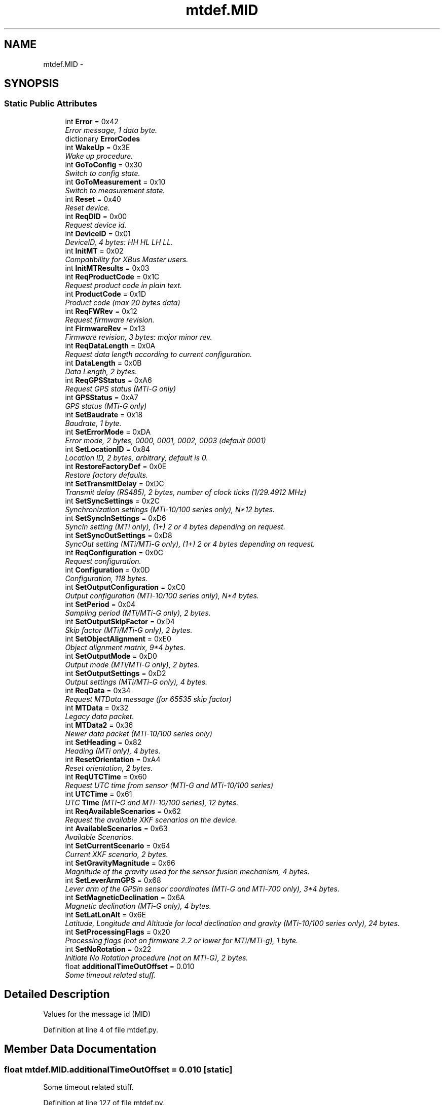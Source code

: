 .TH "mtdef.MID" 3 "Fri May 22 2020" "Autoware_Doxygen" \" -*- nroff -*-
.ad l
.nh
.SH NAME
mtdef.MID \- 
.SH SYNOPSIS
.br
.PP
.SS "Static Public Attributes"

.in +1c
.ti -1c
.RI "int \fBError\fP = 0x42"
.br
.RI "\fIError message, 1 data byte\&. \fP"
.ti -1c
.RI "dictionary \fBErrorCodes\fP"
.br
.ti -1c
.RI "int \fBWakeUp\fP = 0x3E"
.br
.RI "\fIWake up procedure\&. \fP"
.ti -1c
.RI "int \fBGoToConfig\fP = 0x30"
.br
.RI "\fISwitch to config state\&. \fP"
.ti -1c
.RI "int \fBGoToMeasurement\fP = 0x10"
.br
.RI "\fISwitch to measurement state\&. \fP"
.ti -1c
.RI "int \fBReset\fP = 0x40"
.br
.RI "\fIReset device\&. \fP"
.ti -1c
.RI "int \fBReqDID\fP = 0x00"
.br
.RI "\fIRequest device id\&. \fP"
.ti -1c
.RI "int \fBDeviceID\fP = 0x01"
.br
.RI "\fIDeviceID, 4 bytes: HH HL LH LL\&. \fP"
.ti -1c
.RI "int \fBInitMT\fP = 0x02"
.br
.RI "\fICompatibility for XBus Master users\&. \fP"
.ti -1c
.RI "int \fBInitMTResults\fP = 0x03"
.br
.ti -1c
.RI "int \fBReqProductCode\fP = 0x1C"
.br
.RI "\fIRequest product code in plain text\&. \fP"
.ti -1c
.RI "int \fBProductCode\fP = 0x1D"
.br
.RI "\fIProduct code (max 20 bytes data) \fP"
.ti -1c
.RI "int \fBReqFWRev\fP = 0x12"
.br
.RI "\fIRequest firmware revision\&. \fP"
.ti -1c
.RI "int \fBFirmwareRev\fP = 0x13"
.br
.RI "\fIFirmware revision, 3 bytes: major minor rev\&. \fP"
.ti -1c
.RI "int \fBReqDataLength\fP = 0x0A"
.br
.RI "\fIRequest data length according to current configuration\&. \fP"
.ti -1c
.RI "int \fBDataLength\fP = 0x0B"
.br
.RI "\fIData Length, 2 bytes\&. \fP"
.ti -1c
.RI "int \fBReqGPSStatus\fP = 0xA6"
.br
.RI "\fIRequest GPS status (MTi-G only) \fP"
.ti -1c
.RI "int \fBGPSStatus\fP = 0xA7"
.br
.RI "\fIGPS status (MTi-G only) \fP"
.ti -1c
.RI "int \fBSetBaudrate\fP = 0x18"
.br
.RI "\fIBaudrate, 1 byte\&. \fP"
.ti -1c
.RI "int \fBSetErrorMode\fP = 0xDA"
.br
.RI "\fIError mode, 2 bytes, 0000, 0001, 0002, 0003 (default 0001) \fP"
.ti -1c
.RI "int \fBSetLocationID\fP = 0x84"
.br
.RI "\fILocation ID, 2 bytes, arbitrary, default is 0\&. \fP"
.ti -1c
.RI "int \fBRestoreFactoryDef\fP = 0x0E"
.br
.RI "\fIRestore factory defaults\&. \fP"
.ti -1c
.RI "int \fBSetTransmitDelay\fP = 0xDC"
.br
.RI "\fITransmit delay (RS485), 2 bytes, number of clock ticks (1/29\&.4912 MHz) \fP"
.ti -1c
.RI "int \fBSetSyncSettings\fP = 0x2C"
.br
.RI "\fISynchronization settings (MTi-10/100 series only), N*12 bytes\&. \fP"
.ti -1c
.RI "int \fBSetSyncInSettings\fP = 0xD6"
.br
.RI "\fISyncIn setting (MTi only), (1+) 2 or 4 bytes depending on request\&. \fP"
.ti -1c
.RI "int \fBSetSyncOutSettings\fP = 0xD8"
.br
.RI "\fISyncOut setting (MTi/MTi-G only), (1+) 2 or 4 bytes depending on request\&. \fP"
.ti -1c
.RI "int \fBReqConfiguration\fP = 0x0C"
.br
.RI "\fIRequest configuration\&. \fP"
.ti -1c
.RI "int \fBConfiguration\fP = 0x0D"
.br
.RI "\fIConfiguration, 118 bytes\&. \fP"
.ti -1c
.RI "int \fBSetOutputConfiguration\fP = 0xC0"
.br
.RI "\fIOutput configuration (MTi-10/100 series only), N*4 bytes\&. \fP"
.ti -1c
.RI "int \fBSetPeriod\fP = 0x04"
.br
.RI "\fISampling period (MTi/MTi-G only), 2 bytes\&. \fP"
.ti -1c
.RI "int \fBSetOutputSkipFactor\fP = 0xD4"
.br
.RI "\fISkip factor (MTi/MTi-G only), 2 bytes\&. \fP"
.ti -1c
.RI "int \fBSetObjectAlignment\fP = 0xE0"
.br
.RI "\fIObject alignment matrix, 9*4 bytes\&. \fP"
.ti -1c
.RI "int \fBSetOutputMode\fP = 0xD0"
.br
.RI "\fIOutput mode (MTi/MTi-G only), 2 bytes\&. \fP"
.ti -1c
.RI "int \fBSetOutputSettings\fP = 0xD2"
.br
.RI "\fIOutput settings (MTi/MTi-G only), 4 bytes\&. \fP"
.ti -1c
.RI "int \fBReqData\fP = 0x34"
.br
.RI "\fIRequest MTData message (for 65535 skip factor) \fP"
.ti -1c
.RI "int \fBMTData\fP = 0x32"
.br
.RI "\fILegacy data packet\&. \fP"
.ti -1c
.RI "int \fBMTData2\fP = 0x36"
.br
.RI "\fINewer data packet (MTi-10/100 series only) \fP"
.ti -1c
.RI "int \fBSetHeading\fP = 0x82"
.br
.RI "\fIHeading (MTi only), 4 bytes\&. \fP"
.ti -1c
.RI "int \fBResetOrientation\fP = 0xA4"
.br
.RI "\fIReset orientation, 2 bytes\&. \fP"
.ti -1c
.RI "int \fBReqUTCTime\fP = 0x60"
.br
.RI "\fIRequest UTC time from sensor (MTI-G and MTi-10/100 series) \fP"
.ti -1c
.RI "int \fBUTCTime\fP = 0x61"
.br
.RI "\fIUTC \fBTime\fP (MTI-G and MTi-10/100 series), 12 bytes\&. \fP"
.ti -1c
.RI "int \fBReqAvailableScenarios\fP = 0x62"
.br
.RI "\fIRequest the available XKF scenarios on the device\&. \fP"
.ti -1c
.RI "int \fBAvailableScenarios\fP = 0x63"
.br
.RI "\fIAvailable Scenarios\&. \fP"
.ti -1c
.RI "int \fBSetCurrentScenario\fP = 0x64"
.br
.RI "\fICurrent XKF scenario, 2 bytes\&. \fP"
.ti -1c
.RI "int \fBSetGravityMagnitude\fP = 0x66"
.br
.RI "\fIMagnitude of the gravity used for the sensor fusion mechanism, 4 bytes\&. \fP"
.ti -1c
.RI "int \fBSetLeverArmGPS\fP = 0x68"
.br
.RI "\fILever arm of the GPSin sensor coordinates (MTi-G and MTi-700 only), 3*4 bytes\&. \fP"
.ti -1c
.RI "int \fBSetMagneticDeclination\fP = 0x6A"
.br
.RI "\fIMagnetic declination (MTi-G only), 4 bytes\&. \fP"
.ti -1c
.RI "int \fBSetLatLonAlt\fP = 0x6E"
.br
.RI "\fILatitude, Longitude and Altitude for local declination and gravity (MTi-10/100 series only), 24 bytes\&. \fP"
.ti -1c
.RI "int \fBSetProcessingFlags\fP = 0x20"
.br
.RI "\fIProcessing flags (not on firmware 2\&.2 or lower for MTi/MTi-g), 1 byte\&. \fP"
.ti -1c
.RI "int \fBSetNoRotation\fP = 0x22"
.br
.RI "\fIInitiate No Rotation procedure (not on MTi-G), 2 bytes\&. \fP"
.ti -1c
.RI "float \fBadditionalTimeOutOffset\fP = 0\&.010"
.br
.RI "\fISome timeout related stuff\&. \fP"
.in -1c
.SH "Detailed Description"
.PP 

.PP
.nf
Values for the message id (MID)
.fi
.PP
 
.PP
Definition at line 4 of file mtdef\&.py\&.
.SH "Member Data Documentation"
.PP 
.SS "float mtdef\&.MID\&.additionalTimeOutOffset = 0\&.010\fC [static]\fP"

.PP
Some timeout related stuff\&. 
.PP
Definition at line 127 of file mtdef\&.py\&.
.SS "int mtdef\&.MID\&.AvailableScenarios = 0x63\fC [static]\fP"

.PP
Available Scenarios\&. 
.PP
Definition at line 109 of file mtdef\&.py\&.
.SS "int mtdef\&.MID\&.Configuration = 0x0D\fC [static]\fP"

.PP
Configuration, 118 bytes\&. 
.PP
Definition at line 75 of file mtdef\&.py\&.
.SS "int mtdef\&.MID\&.DataLength = 0x0B\fC [static]\fP"

.PP
Data Length, 2 bytes\&. 
.PP
Definition at line 45 of file mtdef\&.py\&.
.SS "int mtdef\&.MID\&.DeviceID = 0x01\fC [static]\fP"

.PP
DeviceID, 4 bytes: HH HL LH LL\&. 
.PP
Definition at line 30 of file mtdef\&.py\&.
.SS "int mtdef\&.MID\&.Error = 0x42\fC [static]\fP"

.PP
Error message, 1 data byte\&. 
.PP
Definition at line 7 of file mtdef\&.py\&.
.SS "dictionary mtdef\&.MID\&.ErrorCodes\fC [static]\fP"
\fBInitial value:\fP
.PP
.nf
1 = {
2         0x03: "Invalid period",
3         0x04: "Invalid message",
4         0x1E: "Timer overflow",
5         0x20: "Invalid baudrate",
6         0x21: "Invalid parameter"
7     }
.fi
.PP
Definition at line 8 of file mtdef\&.py\&.
.SS "int mtdef\&.MID\&.FirmwareRev = 0x13\fC [static]\fP"

.PP
Firmware revision, 3 bytes: major minor rev\&. 
.PP
Definition at line 41 of file mtdef\&.py\&.
.SS "int mtdef\&.MID\&.GoToConfig = 0x30\fC [static]\fP"

.PP
Switch to config state\&. 
.PP
Definition at line 20 of file mtdef\&.py\&.
.SS "int mtdef\&.MID\&.GoToMeasurement = 0x10\fC [static]\fP"

.PP
Switch to measurement state\&. 
.PP
Definition at line 22 of file mtdef\&.py\&.
.SS "int mtdef\&.MID\&.GPSStatus = 0xA7\fC [static]\fP"

.PP
GPS status (MTi-G only) 
.PP
Definition at line 49 of file mtdef\&.py\&.
.SS "int mtdef\&.MID\&.InitMT = 0x02\fC [static]\fP"

.PP
Compatibility for XBus Master users\&. 
.PP
Definition at line 32 of file mtdef\&.py\&.
.SS "int mtdef\&.MID\&.InitMTResults = 0x03\fC [static]\fP"

.PP
Definition at line 33 of file mtdef\&.py\&.
.SS "int mtdef\&.MID\&.MTData = 0x32\fC [static]\fP"

.PP
Legacy data packet\&. 
.PP
Definition at line 93 of file mtdef\&.py\&.
.SS "int mtdef\&.MID\&.MTData2 = 0x36\fC [static]\fP"

.PP
Newer data packet (MTi-10/100 series only) 
.PP
Definition at line 95 of file mtdef\&.py\&.
.SS "int mtdef\&.MID\&.ProductCode = 0x1D\fC [static]\fP"

.PP
Product code (max 20 bytes data) 
.PP
Definition at line 37 of file mtdef\&.py\&.
.SS "int mtdef\&.MID\&.ReqAvailableScenarios = 0x62\fC [static]\fP"

.PP
Request the available XKF scenarios on the device\&. 
.PP
Definition at line 107 of file mtdef\&.py\&.
.SS "int mtdef\&.MID\&.ReqConfiguration = 0x0C\fC [static]\fP"

.PP
Request configuration\&. 
.PP
Definition at line 73 of file mtdef\&.py\&.
.SS "int mtdef\&.MID\&.ReqData = 0x34\fC [static]\fP"

.PP
Request MTData message (for 65535 skip factor) 
.PP
Definition at line 91 of file mtdef\&.py\&.
.SS "int mtdef\&.MID\&.ReqDataLength = 0x0A\fC [static]\fP"

.PP
Request data length according to current configuration\&. 
.PP
Definition at line 43 of file mtdef\&.py\&.
.SS "int mtdef\&.MID\&.ReqDID = 0x00\fC [static]\fP"

.PP
Request device id\&. 
.PP
Definition at line 28 of file mtdef\&.py\&.
.SS "int mtdef\&.MID\&.ReqFWRev = 0x12\fC [static]\fP"

.PP
Request firmware revision\&. 
.PP
Definition at line 39 of file mtdef\&.py\&.
.SS "int mtdef\&.MID\&.ReqGPSStatus = 0xA6\fC [static]\fP"

.PP
Request GPS status (MTi-G only) 
.PP
Definition at line 47 of file mtdef\&.py\&.
.SS "int mtdef\&.MID\&.ReqProductCode = 0x1C\fC [static]\fP"

.PP
Request product code in plain text\&. 
.PP
Definition at line 35 of file mtdef\&.py\&.
.SS "int mtdef\&.MID\&.ReqUTCTime = 0x60\fC [static]\fP"

.PP
Request UTC time from sensor (MTI-G and MTi-10/100 series) 
.PP
Definition at line 103 of file mtdef\&.py\&.
.SS "int mtdef\&.MID\&.Reset = 0x40\fC [static]\fP"

.PP
Reset device\&. 
.PP
Definition at line 24 of file mtdef\&.py\&.
.SS "int mtdef\&.MID\&.ResetOrientation = 0xA4\fC [static]\fP"

.PP
Reset orientation, 2 bytes\&. 
.PP
Definition at line 101 of file mtdef\&.py\&.
.SS "int mtdef\&.MID\&.RestoreFactoryDef = 0x0E\fC [static]\fP"

.PP
Restore factory defaults\&. 
.PP
Definition at line 59 of file mtdef\&.py\&.
.SS "int mtdef\&.MID\&.SetBaudrate = 0x18\fC [static]\fP"

.PP
Baudrate, 1 byte\&. 
.PP
Definition at line 53 of file mtdef\&.py\&.
.SS "int mtdef\&.MID\&.SetCurrentScenario = 0x64\fC [static]\fP"

.PP
Current XKF scenario, 2 bytes\&. 
.PP
Definition at line 111 of file mtdef\&.py\&.
.SS "int mtdef\&.MID\&.SetErrorMode = 0xDA\fC [static]\fP"

.PP
Error mode, 2 bytes, 0000, 0001, 0002, 0003 (default 0001) 
.PP
Definition at line 55 of file mtdef\&.py\&.
.SS "int mtdef\&.MID\&.SetGravityMagnitude = 0x66\fC [static]\fP"

.PP
Magnitude of the gravity used for the sensor fusion mechanism, 4 bytes\&. 
.PP
Definition at line 113 of file mtdef\&.py\&.
.SS "int mtdef\&.MID\&.SetHeading = 0x82\fC [static]\fP"

.PP
Heading (MTi only), 4 bytes\&. 
.PP
Definition at line 99 of file mtdef\&.py\&.
.SS "int mtdef\&.MID\&.SetLatLonAlt = 0x6E\fC [static]\fP"

.PP
Latitude, Longitude and Altitude for local declination and gravity (MTi-10/100 series only), 24 bytes\&. 
.PP
Definition at line 120 of file mtdef\&.py\&.
.SS "int mtdef\&.MID\&.SetLeverArmGPS = 0x68\fC [static]\fP"

.PP
Lever arm of the GPSin sensor coordinates (MTi-G and MTi-700 only), 3*4 bytes\&. 
.PP
Definition at line 115 of file mtdef\&.py\&.
.SS "int mtdef\&.MID\&.SetLocationID = 0x84\fC [static]\fP"

.PP
Location ID, 2 bytes, arbitrary, default is 0\&. 
.PP
Definition at line 57 of file mtdef\&.py\&.
.SS "int mtdef\&.MID\&.SetMagneticDeclination = 0x6A\fC [static]\fP"

.PP
Magnetic declination (MTi-G only), 4 bytes\&. 
.PP
Definition at line 117 of file mtdef\&.py\&.
.SS "int mtdef\&.MID\&.SetNoRotation = 0x22\fC [static]\fP"

.PP
Initiate No Rotation procedure (not on MTi-G), 2 bytes\&. 
.PP
Definition at line 124 of file mtdef\&.py\&.
.SS "int mtdef\&.MID\&.SetObjectAlignment = 0xE0\fC [static]\fP"

.PP
Object alignment matrix, 9*4 bytes\&. 
.PP
Definition at line 83 of file mtdef\&.py\&.
.SS "int mtdef\&.MID\&.SetOutputConfiguration = 0xC0\fC [static]\fP"

.PP
Output configuration (MTi-10/100 series only), N*4 bytes\&. 
.PP
Definition at line 77 of file mtdef\&.py\&.
.SS "int mtdef\&.MID\&.SetOutputMode = 0xD0\fC [static]\fP"

.PP
Output mode (MTi/MTi-G only), 2 bytes\&. 
.PP
Definition at line 85 of file mtdef\&.py\&.
.SS "int mtdef\&.MID\&.SetOutputSettings = 0xD2\fC [static]\fP"

.PP
Output settings (MTi/MTi-G only), 4 bytes\&. 
.PP
Definition at line 87 of file mtdef\&.py\&.
.SS "int mtdef\&.MID\&.SetOutputSkipFactor = 0xD4\fC [static]\fP"

.PP
Skip factor (MTi/MTi-G only), 2 bytes\&. 
.PP
Definition at line 81 of file mtdef\&.py\&.
.SS "int mtdef\&.MID\&.SetPeriod = 0x04\fC [static]\fP"

.PP
Sampling period (MTi/MTi-G only), 2 bytes\&. 
.PP
Definition at line 79 of file mtdef\&.py\&.
.SS "int mtdef\&.MID\&.SetProcessingFlags = 0x20\fC [static]\fP"

.PP
Processing flags (not on firmware 2\&.2 or lower for MTi/MTi-g), 1 byte\&. 
.PP
Definition at line 122 of file mtdef\&.py\&.
.SS "int mtdef\&.MID\&.SetSyncInSettings = 0xD6\fC [static]\fP"

.PP
SyncIn setting (MTi only), (1+) 2 or 4 bytes depending on request\&. 
.PP
Definition at line 67 of file mtdef\&.py\&.
.SS "int mtdef\&.MID\&.SetSyncOutSettings = 0xD8\fC [static]\fP"

.PP
SyncOut setting (MTi/MTi-G only), (1+) 2 or 4 bytes depending on request\&. 
.PP
Definition at line 69 of file mtdef\&.py\&.
.SS "int mtdef\&.MID\&.SetSyncSettings = 0x2C\fC [static]\fP"

.PP
Synchronization settings (MTi-10/100 series only), N*12 bytes\&. 
.PP
Definition at line 65 of file mtdef\&.py\&.
.SS "int mtdef\&.MID\&.SetTransmitDelay = 0xDC\fC [static]\fP"

.PP
Transmit delay (RS485), 2 bytes, number of clock ticks (1/29\&.4912 MHz) 
.PP
Definition at line 61 of file mtdef\&.py\&.
.SS "int mtdef\&.MID\&.UTCTime = 0x61\fC [static]\fP"

.PP
UTC \fBTime\fP (MTI-G and MTi-10/100 series), 12 bytes\&. 
.PP
Definition at line 105 of file mtdef\&.py\&.
.SS "int mtdef\&.MID\&.WakeUp = 0x3E\fC [static]\fP"

.PP
Wake up procedure\&. 
.PP
Definition at line 18 of file mtdef\&.py\&.

.SH "Author"
.PP 
Generated automatically by Doxygen for Autoware_Doxygen from the source code\&.
